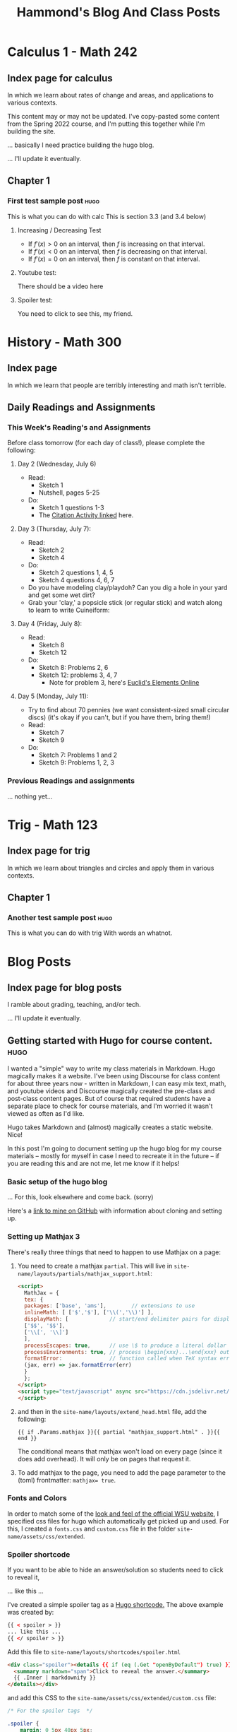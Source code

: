 #+title: Hammond's Blog And Class Posts
#+hugo_base_dir: ../
#+MACRO: more @@hugo:<!--more-->@@
#   to use this one, write {{{more}}}
#+MACRO: youtube @@hugo:{{< youtube id="$1" >}}@@
#  to use this, write {{{youtube(ID)}}}
#+hugo_paired_shortcodes: spoiler
#  to use this, write:
#     #+begin_spoiler
#      You need to click to see this, my friend.
#     #+end_spoiler

* Calculus 1 - Math 242
:PROPERTIES:
:EXPORT_HUGO_SECTION: calc
:END:

** Index page for calculus
:PROPERTIES:
:EXPORT_TITLE: Math 242: Calculus 1
:EXPORT_FILE_NAME: _index.html
:EXPORT_HUGO_CUSTOM_FRONT_MATTER: :ShowBreadCrumbs true
:END:
In which we learn about rates of change and areas, and applications to various contexts.

{{{more}}}

This content may or may not be updated.  I've copy-pasted some content from the Spring 2022 course, and I'm putting this together while I'm building the site.

... basically I need practice building the hugo blog.

... I'll update it eventually.

** Chapter 1
:PROPERTIES:
:EXPORT_HUGO_SECTION_FRAG: chapter1
:EXPORT_HUGO_CUSTOM_FRONT_MATTER: :ShowBreadCrumbs true
:END:
***  First test sample post :hugo:
:PROPERTIES:
:EXPORT_FILE_NAME: First_test_file
:EXPORT_HUGO_CUSTOM_FRONT_MATTER: :mathjax true :ShowBreadCrumbs true
:END:

This is what you can do with calc
{{{more}}}
This is section 3.3  (and 3.4 below)

**** Increasing / Decreasing Test

- If $f'(x) > 0$ on an interval, then $f$ is increasing on that interval.
- If $f'(x) < 0$ on an interval, then $f$ is decreasing on that interval.
- If $f'(x) = 0$ on an interval, then $f$ is constant on that interval.


**** Youtube test:
There should be a video here
{{{youtube(J2h_bCkhmwM)}}}


**** Spoiler test:

#+begin_spoiler
You need to click to see this, my friend.
#+end_spoiler

* History - Math 300
:PROPERTIES:
:EXPORT_HUGO_SECTION: math300
:END:

** Index page
:PROPERTIES:
:EXPORT_TITLE: Math 300: Evolution of Mathematics
:EXPORT_FILE_NAME: _index.html
:END:

In which we learn that people are terribly interesting and math isn't terrible.

{{{more}}}

** Daily Readings and Assignments
:PROPERTIES:
:EXPORT_FILE_NAME: DailyReadings
:EXPORT_HUGO_CUSTOM_FRONT_MATTER: :mathjax true :ShowBreadCrumbs true
:END:
*** This Week's Reading's and Assignments
Before class tomorrow (for each day of class!), please complete the following:
**** Day 2  (Wednesday, July 6)
- Read:
  - Sketch 1
  - Nutshell, pages 5-25
- Do:
  - Sketch 1 questions 1-3
  - The [[https://docs.google.com/document/d/1wVzn8FClW47TPj7Bei7jRBZWQqfugbGq9D8MxBD4wjc/edit?usp=sharing][Citation Activity linked]] here.

**** Day 3 (Thursday, July 7):
- Read:
  - Sketch 2
  - Sketch 4
- Do:
  - Sketch 2 questions 1, 4, 5
  - Sketch 4 questions 4, 6, 7
- Do you have modeling clay/playdoh? Can you dig a hole in your yard and get some wet dirt?
- Grab your 'clay,' a popsicle stick (or regular stick) and watch along to learn to write Cuineiform:
{{{youtube(zOwP0KUlnZg)}}}
**** Day 4 (Friday, July 8):
- Read:
  - Sketch 8
  - Sketch 12
- Do:
  - Sketch 8: Problems 2, 6
  - Sketch 12: problems 3, 4, 7
    - Note for problem 3, here's [[https://mathcs.clarku.edu/~djoyce/java/elements/bookVI/propVI31.html][Euclid's Elements Online]]
**** Day 5 (Monday, July 11):
- Try to find about 70 pennies (we want consistent-sized small circular discs) (it's okay if you can't, but if you have them, bring them!)
- Read:
  - Sketch 7
  - Sketch 9
- Do:
  - Sketch 7: Problems 1 and 2
  - Sketch 9: Problems 1, 2, 3
**** Day 6 (Tuesday, July 12): :noexport:
- Read:
  - Sketch 28
  - Sketch 10
- Do:
  - Sketch 28: Problems: (none assigned but take a look)
  - Sketch 10: Problems:  2 (try), 3, 5
- Read:

**** Day 7 (Wed, July 13) :noexport:
- Read:
  - Sketch 5
  - Sketch 11
- Do:
  - Sketch 5: Problems: 1, 3, 5
  - Sketch 11: Problems: 1, 3

**** Day 8 (Thur, July 14) :noexport:
- Read:
  - Sketch 17
  - Sketch 29
- Do:
  - Sketch 17: Problems 6, 7
  - Sketch 29: (none assigned)

**** Day 9 (Fri, July 15) :noexport:
- Read:
  - Sketch 14
  - Sketch 13
- Do:
  - Sketch 14: 1, 4
  - Sketch 13: 2, 4
  - First mathematician biography is Due Today, Friday ([[mailto:john.hammond@wichita.edu][Email to me]] by 9pm)
  - Be working on the Historical timeline overview for this mathematician

**** Day 10 (Mon, July 18) :noexport:
- Read:
  - Sketch 3
- Do:
  - Sketch 3: Problems 3, 4, 5
- History overview due today, Monday (Email by 9pm)

**** Day 11 (Tue, July 19) :noexport:
- Read: Nutshell 22 - 66
- Do:
  - This section doesn't have homework questions, so this gives us a great opportunity!
    - Since we've now seen a "Large Nutshell" overview of math, let's take a moment to find the topic project that we (you) will be presenting. This is the [[https://docs.google.com/document/d/1NT5PZqf7E75kvPy1GXeAJBysQZ-Tx6jBioYrmwxxZXE/edit#bookmark=id.gbn7ed2zceub][MTA Project of the syllabus]].
      - What topic in math is really interesting to you?
      - What would you like to read more about?
      - Find the relevant sketch in MTA and look at the Projects section at the end.
      - Pick a project you'd like to cover and [[https://docs.google.com/spreadsheets/d/1_vNEo_lcZtNpSvIEpqwQoGFFHdc_HC8CzLUvCFDZM5M/edit?usp=sharing][claim it on this spreadsheet.]]
      - [[mailto:hammond@math.wichita.edu][Send me an email]] after you're done.

**** Day 12 (Wed, July 20) :noexport:
- Read:
  - Sketch 15
  - Sketch 16
- Do:
  - Sketch 15: question 1, 3, 4
  - Sketch 16: question 3 (use a ruler and plot points)

**** Day 13 (Thur, July 21) :noexport:
- Read:
  - Sketch 18
  - Sketch 27
- Do:
  - Sketch 18: 2, 4
  - Sketch 27: 1abc, 4

**** Day 14 (Fri, July 22) :noexport:
- Read:
  - Sketch 26
  - Sketch 30
- Do:
  - Sketch 26: 1, 3, 4
  - Sketch 30: 5  (531 students: all of them)


- Second mathematician biography is Due Today, Friday ([[mailto:john.hammond@wichita.edu][Email to me]] by 9pm)
- Be working on the Historical timeline overview for this mathematician

**** Day 16 (Mon, July 25) :noexport:
- Read:
  - Sketch 21
  - Sketch 22
- Do:
  - Sketch 21:
  - Sketch 22:

**** Day 17 (Tues, July 26) :noexport:
- Read:
  - Sketch 23
  - Sketch 24
- Do:
  - Sketch 23: Look through the questions and projects and do any that seem interesting. You might already be familiar with the material of all the questions.
  - Sketch 24: 1, 4, (5 if you feel adventurous)

**** Day 18 (Wed, July 27) :noexport:
- Read:
  - Sketch 19
  - Sketch 20
- Do:
  - Sketch 19: 4; If you have a globe explore 1, 2, and 3
  - Sketch 20: 1, 2;

Do you crochet? You can make a hyperbolic plane!

The pattern is incredibly simple: as long as you consistently increase the same for every row, you'll achieve a hyperbolic surface (constant negative curvature).

I've made several different increase counts. Let's do the simplest version:

1. Chain 20.
2. 4sc, inc.
3. repeat row 2 until it's as big as you want. The finished project will look like coral.


**** Day 19 (Thur, July 28) :noexport:
- Read:
  - Sketch 6
  - Sketch 26
- Do:
  - Sketch 6: 1, 2
  - Sketch 25: 3



**** Day 20 (Fri, July 29) Last day! :noexport:
**WE FINISHED MTA**
- We read the book cover to cover. Great job!

... actually... In lieu of a reading assignment, let me pose the following philosophical question - "What is math?"


*** Previous Readings and assignments
... nothing yet...

**** Week 1 :noexport:
**** Week 2 :noexport:

**** Week 3 :noexport:

**** Week 4 :noexport:

* Trig - Math 123
:PROPERTIES:
:EXPORT_HUGO_SECTION: trig
:END:

** Index page for trig
:PROPERTIES:
:EXPORT_TITLE: Math 123: Trigonometry
:EXPORT_FILE_NAME: _index.html
:EXPORT_HUGO_CUSTOM_FRONT_MATTER: :ShowBreadCrumbs true
:END:
In which we learn about triangles and circles and apply them in various contexts.

** Chapter 1
:PROPERTIES:
:EXPORT_HUGO_SECTION_FRAG: chapter1
:EXPORT_HUGO_CUSTOM_FRONT_MATTER: :ShowBreadCrumbs true
:END:
***  Another test sample post :hugo:
:PROPERTIES:
:EXPORT_FILE_NAME: Trig_test
:EXPORT_HUGO_CUSTOM_FRONT_MATTER: :mathjax true
:EXPORT_HUGO_CUSTOM_FRONT_MATTER: :ShowBreadCrumbs true
:END:

This is what you can do with trig
{{{more}}}
With words an whatnot.

* Blog Posts
:PROPERTIES:
:EXPORT_HUGO_SECTION: blog
:END:
** Index page for blog posts
:PROPERTIES:
:EXPORT_TITLE: Blog posts
:EXPORT_FILE_NAME: _index.html
:EXPORT_HUGO_CUSTOM_FRONT_MATTER: :ShowBreadCrumbs true
:END:
I ramble about grading, teaching, and/or tech.

{{{more}}}

... I'll update it eventually.

** Getting started with Hugo for course content. :hugo:
:PROPERTIES:
:EXPORT_FILE_NAME: getting_started_with_hugo
:EXPORT_HUGO_CUSTOM_FRONT_MATTER: :mathjax true :ShowCodeCopyButtons true :ShowBreadCrumbs true
:END:
I wanted a "simple" way to write my class materials in Markdown. Hugo magically makes it a website.
{{{more}}}
I've been using Discourse for class content for about three years now - written in Markdown, I can easy mix text, math, and youtube videos and Discourse magically created the pre-class and post-class content pages. But of course that required students have a separate place to check for course materials, and I'm worried it wasn't viewed as often as I'd like.

Hugo takes Markdown and (almost) magically creates a static website. Nice!

In this post I'm going to document setting up the hugo blog for my course materials -- mostly for myself in case I need to recreate it in the future -- if you are reading this and are not me, let me know if it helps!

*** Basic setup of the hugo blog
... For this, look elsewhere and come back. (sorry)

Here's a [[https://github.com/jmhammond/math-courses][link to mine on GitHub]] with information about cloning and setting up.

*** Setting up Mathjax 3
There's really three things that need to happen to use Mathjax on a page:
1. You need to create a mathjax =partial=. This will live in ~site-name/layouts/partials/mathjax_support.html~:
      #+begin_src html
<script>
  MathJax = {
  tex: {
  packages: ['base', 'ams'],        // extensions to use
  inlineMath: [ ['$','$'], ['\\(','\\)'] ],
  displayMath: [             // start/end delimiter pairs for display math
  ['$$', '$$'],
  ['\\[', '\\]']
  ],
  processEscapes: true,      // use \$ to produce a literal dollar sign
  processEnvironments: true, // process \begin{xxx}...\end{xxx} outside math mode
  formatError:               // function called when TeX syntax errors occur
  (jax, err) => jax.formatError(err)
  }
  };
</script>
<script type="text/javascript" async src="https://cdn.jsdelivr.net/npm/mathjax@3/es5/tex-mml-chtml.js">
</script>
   #+end_src

2. and then in the ~site-name/layouts/extend_head.html~ file, add the following:
   #+begin_src
{{ if .Params.mathjax }}{{ partial "mathjax_support.html" . }}{{ end }}
    #+end_src
    The conditional means that mathjax won't load on every page (since it does add overhead). It will only be on pages that request it.

3. To add mathjax to the page, you need to add the page parameter to the (toml) frontmatter: ~mathjax= true~.


*** Fonts and Colors
In order to match some of the [[https://www.wichita.edu/services/strategic_communications/brand_standards/colors_and_fonts.php][look and feel of the official WSU website]], I specified css files for hugo which automatically get picked up and used. For this, I created a ~fonts.css~ and ~custom.css~ file in the folder ~site-name/assets/css/extended~.

*** Spoiler shortcode
If you want to be able to hide an answer/solution so students need to click to reveal it,

#+begin_spoiler
... like this ...
#+end_spoiler

I've created a simple spoiler tag as a [[https://gohugo.io/content-management/shortcodes/][Hugo shortcode.]]  The above example was created by:

#+begin_src html
{{ < spoiler > }}
... like this ...
{{ </ spoiler > }}
#+end_src

Add this file to ~site-name/layouts/shortcodes/spoiler.html~
#+begin_src html
<div class="spoiler"><details {{ if (eq (.Get "openByDefault") true) }} open=true {{ end }}>
  <summary markdown="span">Click to reveal the answer.</summary>
  {{ .Inner | markdownify }}
</details></div>
#+end_src

and add this CSS to the ~site-name/assets/css/extended/custom.css~ file:
#+begin_src css
/* For the spoiler tags  */

.spoiler {
    margin: 0 5px 40px 5px;
    border: 1px solid var(--border);
    background: var(--entry);
    border-radius: var(--radius);
    padding: 0.4em;
}

.dark .spoiler {
    background: var(--entry);
}

.spoiler details summary {
    cursor: zoom-in;
    margin-inline-start: 20px;
}

.spoiler details[open] summary {
    cursor: zoom-out;
}

.spoiler .details {
    display: inline;
    font-weight: 500;
}

.spoiler .inner {
    margin: 0 20px;
    padding: 10px 20px;
}

.spoiler li ul {
    margin-inline-start: var(--gap);
}

.spoiler summary:focus {
    outline: 0;
}
#+end_src
